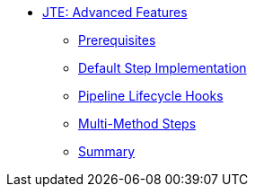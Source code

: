 * xref:index.adoc[JTE: Advanced Features]
** xref:1-prerequisites.adoc[Prerequisites]
** xref:2-default-step-implementation.adoc[Default Step Implementation]
** xref:3-pipeline-lifecycle-hooks.adoc[Pipeline Lifecycle Hooks]
** xref:4-multimethod-steps.adoc[Multi-Method Steps]
** xref:5-summary.adoc[Summary]
